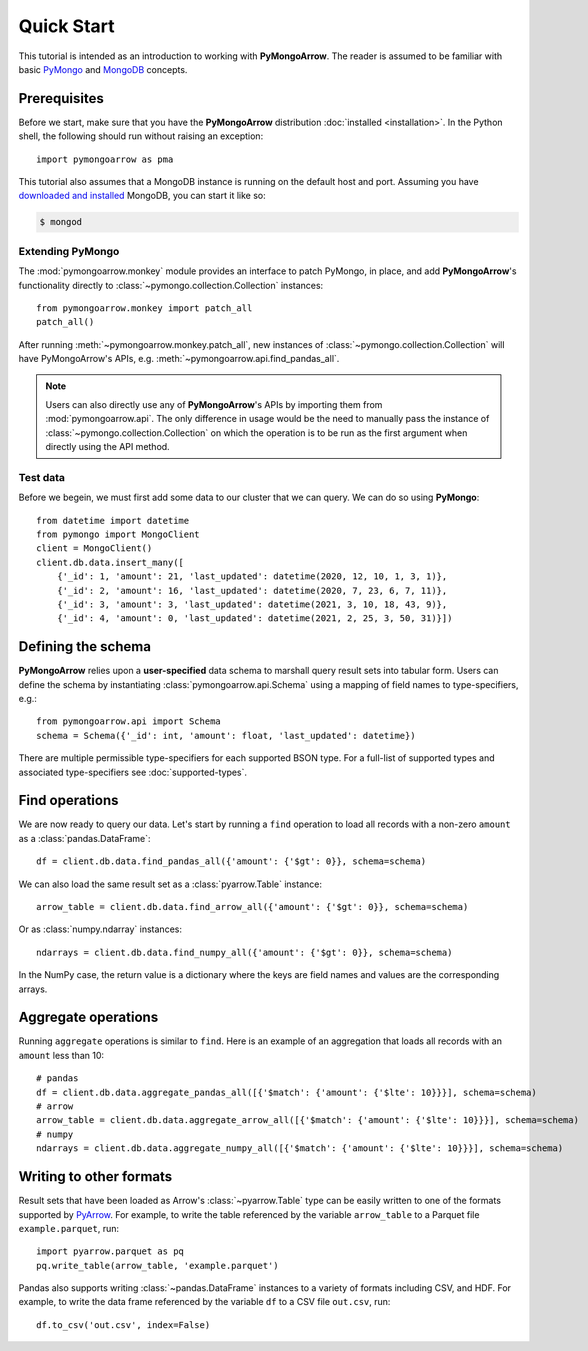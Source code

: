 Quick Start
===========

This tutorial is intended as an introduction to working with
**PyMongoArrow**. The reader is assumed to be familiar with basic
`PyMongo <https://pymongo.readthedocs.io/en/stable/tutorial.html>`_ and
`MongoDB <https://docs.mongodb.com>`_ concepts.

Prerequisites
-------------
Before we start, make sure that you have the **PyMongoArrow** distribution
:doc:`installed <installation>`. In the Python shell, the following should
run without raising an exception::

  import pymongoarrow as pma

This tutorial also assumes that a MongoDB instance is running on the
default host and port. Assuming you have `downloaded and installed
<https://docs.mongodb.com/manual/installation/>`_ MongoDB, you can start
it like so:

.. code-block:: bash

  $ mongod

Extending PyMongo
^^^^^^^^^^^^^^^^^
The :mod:`pymongoarrow.monkey` module provides an interface to patch PyMongo,
in place, and add **PyMongoArrow**'s functionality directly to
:class:`~pymongo.collection.Collection` instances::

  from pymongoarrow.monkey import patch_all
  patch_all()

After running :meth:`~pymongoarrow.monkey.patch_all`, new instances of
:class:`~pymongo.collection.Collection` will have PyMongoArrow's APIs,
e.g. :meth:`~pymongoarrow.api.find_pandas_all`.

.. note:: Users can also directly use any of **PyMongoArrow**'s APIs
   by importing them from :mod:`pymongoarrow.api`. The only difference in
   usage would be the need to manually pass the instance of
   :class:`~pymongo.collection.Collection` on which the operation is to be
   run as the first argument when directly using the API method.

Test data
^^^^^^^^^
Before we begein, we must first add some data to our cluster that we can
query. We can do so using **PyMongo**::

  from datetime import datetime
  from pymongo import MongoClient
  client = MongoClient()
  client.db.data.insert_many([
      {'_id': 1, 'amount': 21, 'last_updated': datetime(2020, 12, 10, 1, 3, 1)},
      {'_id': 2, 'amount': 16, 'last_updated': datetime(2020, 7, 23, 6, 7, 11)},
      {'_id': 3, 'amount': 3, 'last_updated': datetime(2021, 3, 10, 18, 43, 9)},
      {'_id': 4, 'amount': 0, 'last_updated': datetime(2021, 2, 25, 3, 50, 31)}])

Defining the schema
-------------------
**PyMongoArrow** relies upon a **user-specified** data schema to marshall
query result sets into tabular form. Users can define the schema by
instantiating :class:`pymongoarrow.api.Schema` using a mapping of field names
to type-specifiers, e.g.::

  from pymongoarrow.api import Schema
  schema = Schema({'_id': int, 'amount': float, 'last_updated': datetime})

There are multiple permissible type-specifiers for each supported BSON type.
For a full-list of supported types and associated type-specifiers see
:doc:`supported-types`.

Find operations
---------------
We are now ready to query our data. Let's start by running a ``find``
operation to load all records with a non-zero ``amount`` as a
:class:`pandas.DataFrame`::

  df = client.db.data.find_pandas_all({'amount': {'$gt': 0}}, schema=schema)

We can also load the same result set as a :class:`pyarrow.Table` instance::

  arrow_table = client.db.data.find_arrow_all({'amount': {'$gt': 0}}, schema=schema)

Or as :class:`numpy.ndarray` instances::

  ndarrays = client.db.data.find_numpy_all({'amount': {'$gt': 0}}, schema=schema)

In the NumPy case, the return value is a dictionary where the keys are field
names and values are the corresponding arrays.

Aggregate operations
--------------------
Running ``aggregate`` operations is similar to ``find``. Here is an example of
an aggregation that loads all records with an ``amount`` less than 10::

  # pandas
  df = client.db.data.aggregate_pandas_all([{'$match': {'amount': {'$lte': 10}}}], schema=schema)
  # arrow
  arrow_table = client.db.data.aggregate_arrow_all([{'$match': {'amount': {'$lte': 10}}}], schema=schema)
  # numpy
  ndarrays = client.db.data.aggregate_numpy_all([{'$match': {'amount': {'$lte': 10}}}], schema=schema)

Writing to other formats
------------------------
Result sets that have been loaded as Arrow's :class:`~pyarrow.Table` type can
be easily written to one of the formats supported by
`PyArrow <https://arrow.apache.org/docs/python/index.html>`_. For example,
to write the table referenced by the variable ``arrow_table`` to a Parquet
file ``example.parquet``, run::

  import pyarrow.parquet as pq
  pq.write_table(arrow_table, 'example.parquet')

Pandas also supports writing :class:`~pandas.DataFrame` instances to a variety
of formats including CSV, and HDF. For example, to write the data frame
referenced by the variable ``df`` to a CSV file ``out.csv``, run::

  df.to_csv('out.csv', index=False)

